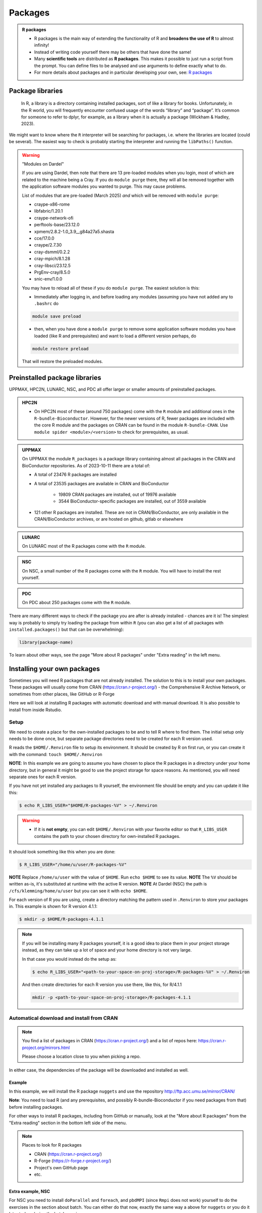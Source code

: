 Packages
========

.. admonition:: R packages

   - R packages is the main way of extending the functionality of R and
     **broadens the use of R** to almost infinity! 

   - Instead of writing code yourself there may be others that have done the
     same!

   - Many **scientific tools** are distributed as **R packages**. This makes it possible to just run a script from the prompt. You can define files to be analysed and use arguments to define exactly what to do.

   - For more details about packages and in particular developing your own,
     see: `R packages <https://r-pkgs.org>`_

.. questions::
   
   - What is an R package?
   - How do I find which packages and versions are available?
   - What to do if I need other packages?
   - Are there differences between HPC2N, UPPMAX, LUNARC, NSC, and PDC?
   
.. objectives:: 

   - Check if an R package is installed
   - Load and use R packages 
   - Install R packages yourself


Package libraries
-----------------

    In R, a library is a directory containing installed packages, sort of like
    a library for books. Unfortunately, in the R world, you will frequently
    encounter confused usage of the words “library” and “package”. It’s common
    for someone to refer to dplyr, for example, as a library when it is
    actually a package (Wickham & Hadley, 2023).

We might want to know where the ``R`` interpreter will be searching for
packages, i.e. where the libraries are located (could be several). The easiest
way to check is probably starting the interpreter and running the ``libPaths()`` function.


.. tabs::

   .. tab:: NSC

      Load ``R``, e.g. version 4.2.2 and start the Interpreter 

      .. code-block:: console 

         $ ml R/4.2.2-hpc1-gcc-11.3.0-bare
         $ R 

      Then check find the path of the library using the ``libPaths()`` function.

      .. code-block:: rconsole 

         > .libPaths()
         [1] "/software/sse2/tetralith_el9/manual/R/4.2.2/g11/hpc1/lib64/R/library"

   .. tab:: PDC 

      Load ``R``, e.g. version 4.4.1 and start the Interpreter 

      .. code-block:: console 
      
         $ ml PDC/23.12 R/4.4.1-cpeGNU-23.12 
         $ R 

      Then check find the path of the library using the ``libPaths()`` function. 

      .. code-block:: rconsole 

         > .libPaths()
         [1] "/cfs/klemming/home/b/bbrydsoe/.R/23.12/4.4.1/library"                                    
         [2] "/cfs/klemming/pdc/software/dardel/23.12/eb/software/R/4.4.1-cpeGNU-23.12/lib64/R/library"
         > 

   .. tab:: UPPMAX

      Load ``R``, e.g. version 4.1.1 and start the Interpreter

      .. code-block:: console 

         $ ml R/4.1.1
         $ R

      Then check find the path of the library using the ``libPaths()`` function.

      .. code-block:: rconsole
      
         > .libPaths()
         [1] "/sw/apps/R/4.1.1/rackham/lib64/R/library"
	
   .. tab:: HPC2N
   
      Load ``R``, e.g. version 4.1.2 and start the Interpreter

      .. code-block:: console 

         $ ml GCC/11.2.0  OpenMPI/4.1.1  R/4.1.2
         $ R

      Then check find the path of the library using the ``libPaths()`` function.

      .. code-block:: rconsole
      
         > .libPaths()
         [1] "/pfs/stor10/users/home/b/bbrydsoe/R-packages-4.1.2"                                     
         [2] "/cvmfs/ebsw.hpc2n.umu.se/amd64_ubuntu2004_bdw/software/R/4.1.2-foss-2021b/lib/R/library"

   .. tab:: LUNARC
   
      Load ``R``, e.g. version 4.2.1 and start the Interpreter

      .. code-block:: console 

         $ ml GCC/11.3.0  OpenMPI/4.1.4 R/4.2.1
         $ R

      Then check find the path of the library using the ``libPaths()`` function.

      .. code-block:: rconsole
      
         > .libPaths()
         [1] "/home/bbrydsoe/R-packages-4.2.1"                                     
         [2] "/sw/easybuild_milan/software/R/4.2.1-foss-2022a/lib64/R/library"


.. warning:: "Modules on Dardel"

   If you are using Dardel, then note that there are 13 pre-loaded modules when you login, most of which are related to the machine being a Cray. If you do ``module purge`` there, they will all be removed together with the application software modules you wanted to purge. This may cause problems. 

   List of modules that are pre-loaded (March 2025) *and* which will be removed with ``module purge``: 

   - craype-x86-rome
   - libfabric/1.20.1
   - craype-network-ofi
   - perftools-base/23.12.0
   - xpmem/2.8.2-1.0_3.9__g84a27a5.shasta
   - cce/17.0.0
   - craype/2.7.30
   - cray-dsmml/0.2.2
   - cray-mpich/8.1.28
   - cray-libsci/23.12.5
   - PrgEnv-cray/8.5.0
   - snic-env/1.0.0

   You may have to reload all of these if you do ``module purge``. The easiest solution is this: 

   - Immediately after logging in, and before loading any modules (assuming you have not added any to ``.bashrc`` do 
      
   .. code-block:: console

      module save preload

   - then, when you have done a ``module purge`` to remove some application software modules you have loaded (like R and prerequisites) and want to load a different version perhaps, do 

   .. code-block:: console

      module restore preload 

   That will restore the preloaded modules. 


Preinstalled package libraries
------------------------------

UPPMAX, HPC2N, LUNARC, NSC, and PDC all offer larger or smaller amounts of preinstalled packages.

.. admonition:: HPC2N

   - On HPC2N most of these (around 750 packages) come with the ``R`` module and additional ones in the ``R-bundle-Bioconductor``. However, for the newer versions of R, fewer packages are included with the core R module and the packages on CRAN can be found in the module ``R-bundle-CRAN``. Use ``module spider <module>/<version>`` to check for prerequisites, as usual. 

.. admonition:: UPPMAX

   On UPPMAX the module ``R_packages`` is a package library containing almost all packages in the CRAN and BioConductor repositories. As of 2023-10-11 there are a total of:

   - A total of 23476 R packages are installed
   - A total of 23535 packages are available in CRAN and BioConductor
   
      - 19809 CRAN packages are installed, out of 19976 available
      - 3544 BioConductor-specific packages are installed, out of 3559 available
   - 121 other R packages are installed. These are not in CRAN/BioConductor, are only available in the CRAN/BioConductor archives, or are hosted on github, gitlab or elsewhere

.. admonition:: LUNARC

   On LUNARC most of the R packages come with the ``R`` module. 

.. admonition:: NSC

   On NSC, a small number of the R packages come with the ``R`` module. You will have to install the rest yourself.  

.. admonition:: PDC

   On PDC about 250 packages come with the ``R`` module. 


There are many different ways to check if the package you are after is already installed - chances are it is! The simplest way is probably to simply try loading the package from within ``R`` (you can also get a list of all packages with ``installed.packages()`` but that can be overwhelming): 

.. code-block:: R

   library(package-name)

To learn about other ways, see the page "More about R packages" under "Extra reading" in the left menu. 


.. exercise::

   Start R (remember to load a module + prerequisites if you have not already). Check if the packages ``pillar`` and ``caret`` are installed, as shown above. 

.. tabs::

   .. tab:: UPPMAX

      .. admonition:: Solution

         If you want, you can try loading the libraries inside R without loading the R_packages module and see almost nothing is installed. 

         .. code-block:: console 

            $ module load R/4.1.1 
            Nearly all CRAN and BioConductor packages are installed and available by
            loading the module R_packages/4.1.1
            $ module load R_packages/4.1.1
            R_packages/4.1.1: The RStudio packages pane is disabled when loading this module, due to performance issues. All packages are still available.
            R_packages/4.1.1: For more information and instructions to re-enable it, see 'module help R_packages/4.1.1'
            
            $ R
            
            R version 4.1.1 (2021-08-10) -- "Kick Things"
            Copyright (C) 2021 The R Foundation for Statistical Computing
            Platform: x86_64-pc-linux-gnu (64-bit)

            R is free software and comes with ABSOLUTELY NO WARRANTY.
            You are welcome to redistribute it under certain conditions.
            Type 'license()' or 'licence()' for distribution details.

              Natural language support but running in an English locale

            R is a collaborative project with many contributors.
            Type 'contributors()' for more information and
            'citation()' on how to cite R or R packages in publications.

            Type 'demo()' for some demos, 'help()' for on-line help, or
            'help.start()' for an HTML browser interface to help.
            Type 'q()' to quit R.

            > library(pillar)
            > library(caret)
            Loading required package: ggplot2
            Loading required package: lattice
            >   

   .. tab:: HPC2N
       
      .. admonition:: Solution

         .. code-block:: console

             $ module load GCC/11.2.0  OpenMPI/4.1.1 R/4.1.2
             $ R
             R version 4.1.2 (2021-11-01) -- "Bird Hippie"
             Copyright (C) 2021 The R Foundation for Statistical Computing
             Platform: x86_64-pc-linux-gnu (64-bit)

             R is free software and comes with ABSOLUTELY NO WARRANTY.
             You are welcome to redistribute it under certain conditions.
             Type 'license()' or 'licence()' for distribution details.

               Natural language support but running in an English locale

             R is a collaborative project with many contributors.
             Type 'contributors()' for more information and
             'citation()' on how to cite R or R packages in publications.

             Type 'demo()' for some demos, 'help()' for on-line help, or
             'help.start()' for an HTML browser interface to help.
             Type 'q()' to quit R.

             [Previously saved workspace restored]

             > library(pillar)
             > library(caret)
             Loading required package: ggplot2
             Loading required package: lattice
             >

   .. tab:: LUNARC

      .. admonition:: Solution 

         .. code-block:: console 

             $ module load GCC/11.3.0  OpenMPI/4.1.4 R/4.2.1
             $ R

             R version 4.2.1 (2022-06-23) -- "Funny-Looking Kid"
             Copyright (C) 2022 The R Foundation for Statistical Computing
             Platform: x86_64-pc-linux-gnu (64-bit)

             R is free software and comes with ABSOLUTELY NO WARRANTY.
             You are welcome to redistribute it under certain conditions.
             Type 'license()' or 'licence()' for distribution details.

               Natural language support but running in an English locale

             R is a collaborative project with many contributors.
             Type 'contributors()' for more information and
             'citation()' on how to cite R or R packages in publications.
 
             Type 'demo()' for some demos, 'help()' for on-line help, or
             'help.start()' for an HTML browser interface to help.
             Type 'q()' to quit R.

             > library(pillar)
             > library(caret)
             Loading required package: ggplot2
             Loading required package: lattice
             > 

   .. tab:: NSC
    
      .. admonition:: Solution

         .. code-block:: console 

             $ ml R/4.2.2-hpc1-gcc-11.3.0-bare
             $ R 

             R version 4.2.2 (2022-10-31) -- "Innocent and Trusting"
             Copyright (C) 2022 The R Foundation for Statistical Computing
             Platform: x86_64-pc-linux-gnu (64-bit)

             R is free software and comes with ABSOLUTELY NO WARRANTY.
             You are welcome to redistribute it under certain conditions.
             Type 'license()' or 'licence()' for distribution details.

             R is a collaborative project with many contributors.
             Type 'contributors()' for more information and
             'citation()' on how to cite R or R packages in publications.

             Type 'demo()' for some demos, 'help()' for on-line help, or
             'help.start()' for an HTML browser interface to help.
             Type 'q()' to quit R.
             
             > library(pillar)
             Error in library(pillar) : there is no package called ‘pillar’
             > library(caret)
             Error in library(caret) : there is no package called ‘caret’
             > 
             
   .. tab:: PDC 

      .. admonition:: Solution 

         .. code-block:: console 

             $ ml PDC/23.12 R/4.4.1-cpeGNU-23.12 
             $ R 

             R version 4.4.1 (2024-06-14) -- "Race for Your Life"
             Copyright (C) 2024 The R Foundation for Statistical Computing
             Platform: x86_64-suse-linux-gnu

             R is free software and comes with ABSOLUTELY NO WARRANTY.
             You are welcome to redistribute it under certain conditions.
             Type 'license()' or 'licence()' for distribution details.

               Natural language support but running in an English locale

             R is a collaborative project with many contributors.
             Type 'contributors()' for more information and
             'citation()' on how to cite R or R packages in publications.

             Type 'demo()' for some demos, 'help()' for on-line help, or
             'help.start()' for an HTML browser interface to help.
             Type 'q()' to quit R. 

             > library(pillar)
             > library(caret)
             Error in library(caret) : there is no package called ‘caret’
             >

         
Installing your own packages
----------------------------

Sometimes you will need R packages that are not already installed. The solution
to this is to install your own packages. These packages will usually come from
CRAN (https://cran.r-project.org/) - the Comprehensive R Archive Network, or
sometimes from other places, like GitHub or R-Forge

Here we will look at installing R packages with automatic download and with
manual download. It is also possible to install from inside Rstudio. 

Setup
#####

We need to create a place for the own-installed packages to be and to tell R
where to find them. The initial setup only needs to be done once, but separate
package directories need to be created for each R version used. 

R reads the ``$HOME/.Renviron`` file to setup its environment. It should be
created by R on first run, or you can create it with the command: ``touch
$HOME/.Renviron``

**NOTE**: In this example we are going to assume you have chosen to place the R packages in a directory under your home directory, but in general it might be good to use the project storage for space reasons. As mentioned, you will need
separate ones for each R version.

If you have not yet installed any packages to R yourself, the environment file should be empty and you can update it like this: 

.. code-block:: console 

   $ echo R_LIBS_USER="$HOME/R-packages-%V" > ~/.Renviron

.. warning::

   - If it is **not empty**, you can edit ``$HOME/.Renviron`` with your favorite editor so that ``R_LIBS_USER`` contains the path to your chosen directory for own-installed R packages. 


It should look something like this when you are done:

.. code-block:: console 

   $ R_LIBS_USER="/home/u/user/R-packages-%V"


**NOTE** Replace ``/home/u/user`` with the value of ``$HOME``. Run ``echo $HOME`` to see its value.
**NOTE** The ``%V`` should be written as-is, it's substituted at runtime with the active R version.
**NOTE** At Dardel (NSC) the path is ``/cfs/klemming/home/u/user`` but you can see it with ``echo $HOME``. 

For each version of R you are using, create a directory matching the pattern
used in ``.Renviron`` to store your packages in. This example is shown for R
version 4.1.1:

.. code-block:: sh 

   $ mkdir -p $HOME/R-packages-4.1.1

.. note::

   If you will be installing many R packages yourself, it is a good idea to place them in your project storage instead, as they can take up a lot of space and your home directory is not very large.

   In that case you would instead do the setup as: 

   .. code-block:: console

      $ echo R_LIBS_USER="<path-to-your-space-on-proj-storage>/R-packages-%V" > ~/.Renviron

   And then create directories for each R version you use there, like this, for R/4.1.1

   .. code-block:: console

      mkdir -p <path-to-your-space-on-proj-storage>/R-packages-4.1.1


Automatical download and install from CRAN
##########################################

.. note:: 

    You find a list of packages in CRAN (https://cran.r-project.org/) and a list of repos here: https://cran.r-project.org/mirrors.html 

    Please choose a location close to you when picking a repo. 


.. tabs::

   .. tab:: From command line

      .. code-block:: console 

         $ R --quiet --no-save --no-restore -e "install.packages('<r-package>', repos='<repo>')"
    
   .. tab:: From inside R

      .. code-block:: R 

          install.packages('<r-package>', repos='<repo>')
       

In either case, the dependencies of the package will be downloaded and
installed as well. 

      
Example
*******

In this example, we will install the R package ``nuggets`` and use the
repository http://ftp.acc.umu.se/mirror/CRAN/ 

**Note**: You need to load R (and any prerequisites, and possibly R-bundle-Bioconductor if you need packages from that) before installing packages. 

.. tabs::

   .. tab:: From command line

      .. code-block:: console 

         $ R --quiet --no-save --no-restore -e "install.packages('nuggets', repos='http://ftp.acc.umu.se/mirror/CRAN/')"
       
   .. tab:: From inside R

      .. code-block:: R 

          install.packages('nuggets', repos='http://ftp.acc.umu.se/mirror/CRAN/')


.. solution:: Solution for installing nuggets 

   1)

   - UPPMAX: ``module load R_packages/4.1.1``
   - HPC2N: ``module load GCC/11.3.0  OpenMPI/4.1.4 R/4.2.1``
   - LUNARC: ``module load GCC/11.3.0  OpenMPI/4.1.4 R/4.2.1``
   - NSC: ``module load R/4.2.2-hpc1-gcc-11.3.0-bare`` 
   - PDC: ``module load PDC/23.12 R/4.4.1-cpeGNU-23.12`` 

   2)

   - ``echo R_LIBS_USER="$HOME/R-packages-%V" > ~/.Renviron``

   OR (option if UPPMAX, HPC2N, NSC, or PDC)

   - UPPMAX: ``echo R_LIBS_USER="/proj/r-matlab-julia-uppmax/<yourdir>/R-packages-%V" > ~/.Renviron``
   - HPC2N: ``echo R_LIBS_USER="/proj/nobackup/r-matlab-julia/<yourdir>/R-packages-%V" > ~/.Renviron``
   - NSC: ``echo R_LIBS_USER="/proj/r-matlab-julia-naiss/<yourdir>/R-packages-%V" > ~/.Renviron``
   - PDC: ``echo R_LIBS_USER="/cfs/klemming/projects/snic/r-matlab-julia-naiss/<yourdir>/R-packages-%V" > ~/.Renviron``

   3) Create directory for R packages:

   - LUNARC: ``mkdir -p $HOME/R-packages-4.2.1``
   - UPPMAX:
       - ``mkdir -p $HOME/R-packages-4.1.1``
       - OR ``mkdir -p /proj/r-py-jl-m-rackham/<yourdir>/R-packages-4.1.1``
   - HPC2N:
       - ``mkdir -p $HOME/R-packages-4.2.1``
       - OR ``mkdir -p /proj/nobackup/r-py-jl-m/<yourdir>/R-packages-4.2.1``
   - NSC: 
       - ``mkdir -p $HOME/R-packages-4.2.2``
       - OR ``mkdir -p /proj/r-matlab-julia-naiss/users/<yourdir>/R-packages-4.2.2``
   - PDC: 
       - ``mkdir -p $HOME/R-packages-4.4.1``
       - OR ``mkdir -p /cfs/klemming/projects/snic/r-matlab-julia-naiss/<yourdir>/R-packages-4.4.1```

   4) Either of

   - Start R and install: ``install.packages('nuggets', repos='http://ftp.acc.umu.se/mirror/CRAN/')``
   - Install from command line: ``R --quiet --no-save --no-restore -e "install.packages('nuggets', repos='http://ftp.acc.umu.se/mirror/CRAN/')"``


For other ways to install R packages, including from GitHub or manually, look at the "More about R packages" from the "Extra reading" section in the bottom left side of the menu. 

.. note:: 

   Places to look for R packages
   
   - CRAN (https://cran.r-project.org/)
   - R-Forge (https://r-forge.r-project.org/)
   - Project's own GitHub page
   - etc.
   

.. keypoints::

   - You can check for installed packages 
   	- from inside R with ``installed.packages()``
	- from BASH shell with the 
		- ``ml help R/<version>`` at UPPMAX
		- ``ml spider R/<version>`` at HPC2N
                - ``ml spider R/<version>`` at LUNARC 
                - ``ml spider R/version>`` at NSC
                - ``ml spider R/version> at PDC``
   - Installation of R packages can be done either from within R or from the
     command line (BASH shell)
   - CRAN is the recommended place to look for R-packages, but many packages
     can be found on GitHub and if you want the development version of a
     package you likely need to get it from GitHub or other place outside CRAN.
     You would then either download and install manually or install with
     something like devtools, from within R. 

Extra example, NSC
****************** 

For NSC you need to install ``doParallel`` and ``foreach``, and ``pbdMPI`` (since ``Rmpi`` does not work) yourself to do the exercises in the section about batch. You can either do that now, exactly the same way a above for ``nuggets`` or you do it later today, during the batch session. 

- If you have the setup done, and R loaded, then: 
    - Start R
    - Then ``install.packages('foreach', repos='http://ftp.acc.umu.se/mirror/CRAN/')``  
    - and ``install.packages('doParallel', repos='http://ftp.acc.umu.se/mirror/CRAN/')``
    - and ``install.packages('pbdMPI', repos='http://ftp.acc.umu.se/mirror/CRAN/')``


Extra example, PDC
******************

For PDC the package ``Rmpi`` does not work correctly, so we will instead use the package ``pbdMPI``, which you need to install yourself to one of the exercises in the section about batch. You can either do that now, or you do it later today, during the batch session.

- If you have the setup done, and the R module loaded, then (on the command line, not inside R):
    - First copy the tarball: ``cp /cfs/klemming/projects/snic/r-matlab-julia-naiss/pbdMPI_0.5-2.tar.gz .`` while standing in your own directory that you are running R scripts from.  
    - Then do: ``R CMD INSTALL pbdMPI_0.5-2.tar.gz --configure-args=" --with-mpi-include=/opt/cray/pe/mpich/8.1.28/ofi/gnu/12.3/include --with-mpi-libpath=/opt/cray/pe/mpich/8.1.28/ofi/gnu/12.3/lib --with-mpi-type=MPICH2" --no-test-load``

    
Install own packages on Bianca
------------------------------

- If an R package is not not available on Bianca already (like Conda repositories) you may have to use the wharf to install the library/package
- Typical workflow

   - Install on Rackham
   - Transfer to Wharf
   - Move package to local Bianca R package path
   - Test your installation
- Demo and exercise from our Bianca course:
   - `Installing R packages on Bianca <https://uppmax.github.io/bianca_workshops/extra/rpackages/>`_


Exercises
---------

.. challenge:: Install a package with automatic download

   1. First do the setup of `.Renviron` and create the directory for installing R packages (Recommended load R version 4.1.1 on Rackham, 4.1.2 on Kebnekaise, 4.2.1 on LUNARC, 4.2.2 on NSC, and 4.4.1 on PDC)
   2. From the command line. Suggestion: ``anomalize``
   3. From inside R. Suggestion: ``BGLR``
   4. Start R and see if the library can be loaded. 
   
   These are both on CRAN, and this way any dependencies will be installed as well. 
   
   Remember to pick a repo that is nearby, to install from: https://cran.r-project.org/mirrors.html 


.. solution:: Solution for 4.1.1 on Rackham (change <user>) 

   Solution is very similar for the other centres - just change the R version (for instance to 4.2.1 for LUNARC and 4.1.2 for HPC2N and 4.2.2 for NSC and 4.4.1 for PDC).  

   .. tabs:: 

      .. tab:: Setup
      
            .. code-block:: console
	 
               $ echo R_LIBS_USER="$HOME/R-packages-%V" > ~/.Renviron
	       $ mkdir -p $HOME/R-packages-4.1.1
	    

      .. tab:: Command line
      
            Installing package "anomalize". Using the repo http://ftp.acc.umu.se/mirror/CRAN/
         
            .. code-block:: console
	 
	       $ R --quiet --no-save --no-restore -e "install.packages('anomalize', repo='http://ftp.acc.umu.se/mirror/CRAN/')"
	  
            This assumes you have already loaded the R module. If not, then do so first. 
	 
      .. tab:: Inside R
      
            Installing package "BGLR". Using the repo http://ftp.acc.umu.se/mirror/CRAN/

            .. code-block:: R 

               > install.packages('BGLR', repo='http://ftp.acc.umu.se/mirror/CRAN/')	     
	     
      .. tab:: Load library

            .. code-block:: R
	 
	       $ R
	       > library("anomalize")
	       > library("BGLR")
	    
	   "BGLR" outputs some text/advertisment when loaded. You can ignore this. 
